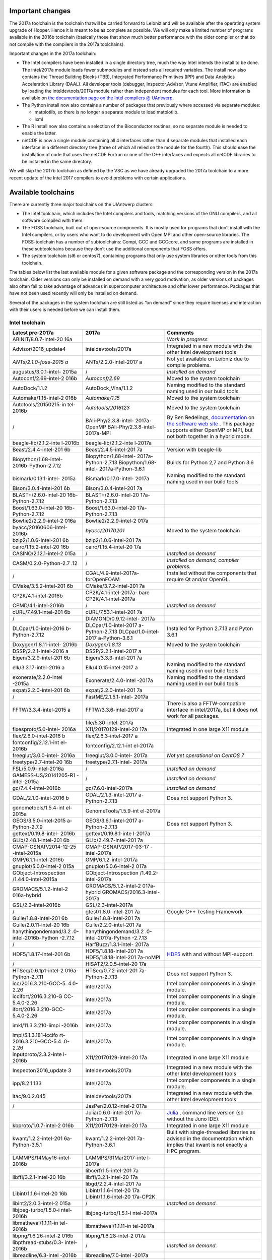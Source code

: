 Important changes
-----------------

The 2017a toolchain is the toolchain thatwill be carried forward to
Leibniz and will be available after the operating system upgrade of
Hopper. Hence it is meant to be as complete as possible. We will only
make a limited number of programs available in the 2016b toolchain
(basically those that show much better performance with the older
compiler or that do not compile with the compilers in the 2017a
toolchains).

Important changes in the 2017a toolchain:

-  The Intel compilers have been installed in a single directory tree,
   much the way Intel intends the install to be done. The intel/2017a
   module loads fewer submodules and instead sets all required
   variables. The install now also contains the Thread Building Blocks
   (TBB), Integrated Performance Primitives (IPP) and Data Analytics
   Acceleration Library (DAAL). All developer tools (debugger,
   Inspector,Advisor, Vtune Amplifier, ITAC) are enabled by loading the
   inteldevtools/2017a module rather than independent modules for each
   tool. More information is available on `the documentation page on the
   Intel compilers @
   UAntwerp <\%22/infrastructure/hardware/hardware-ua/intel\%22>`__.
-  The Python install now also contains a number of packages that
   previously where accessed via separate modules:

   -  matplotlib, so there is no longer a separate module to load
      matplotlib.
   -  lxml

-  The R install now also contains a selection of the Bioconductor
   routines, so no separate module is needed to enable the latter.
-  netCDF is now a single module containing all 4 interfaces rather than
   4 separate modules that installed each interface in a different
   directory tree (three of which all relied on the module for the
   fourth). This should ease the installation of code that uses the
   netCDF Fortran or one of the C++ interfaces and expects all netCDF
   libraries to be installed in the same directory.

We will skip the 2017b toolchain as defined by the VSC as we have
already upgraded the 2017a toolchain to a more recent update of the
Intel 2017 compilers to avoid problems with certain applications.

Available toolchains
--------------------

There are currently three major toolchains on the UIAntwerp clusters:

-  The Intel toolchain, which includes the Intel compilers and tools,
   matching versions of the GNU compilers, and all software compiled
   with them.
-  The FOSS toolchain, built out of open-source components. It is mostly
   used for programs that don’t install with the Intel compilers, or by
   users who want to do development with Open MPI and other open-source
   libraries.
   The FOSS-toolchain has a number of subtoolchains: Gompi, GCC and
   GCCcore, and some programs are installed in these subtoolchains
   because they don’t use the additional components that FOSS offers.
-  The system toolchain (sl6 or centos7), containing programs that only
   use system libraries or other tools from this toolchain.

The tables below list the last available module for a given software
package and the corresponding version in the 2017a toolchain. Older
versions can only be installed on demand with a very good motivation, as
older versions of packages also often fail to take advantage of advances
in supercomputer architecture and offer lower performance. Packages that
have not been used recently will only be installed on demand.

Several of the packages in the system toolchain are still listed as “on
demand” since they require licenses and interaction with their users is
needed before we can install them.

Intel toolchain
~~~~~~~~~~~~~~~

+-----------------------+-----------------------+-----------------------+
| **Latest pre-2017a**  | **2017a**             | **Comments**          |
+=======================+=======================+=======================+
| ABINIT/8.0.7-intel-20 |                       | *Work in progress*    |
| 16a                   |                       |                       |
+-----------------------+-----------------------+-----------------------+
| Advisor/2016_update4  | inteldevtools/2017a   | Integrated in a new   |
|                       |                       | module with the other |
|                       |                       | Intel development     |
|                       |                       | tools                 |
+-----------------------+-----------------------+-----------------------+
| *ANTs/2.1.0-foss-2015 | ANTs/2.2.0-intel-2017 | Not yet available on  |
| a*                    | a                     | Leibniz due to        |
|                       |                       | compile problems.     |
+-----------------------+-----------------------+-----------------------+
| augustus/3.0.1-intel- | /                     | *Installed on demand* |
| 2015a                 |                       |                       |
+-----------------------+-----------------------+-----------------------+
| Autoconf/2.69-intel-2 | *Autoconf/2.69*       | Moved to the system   |
| 016b                  |                       | toolchain             |
+-----------------------+-----------------------+-----------------------+
| AutoDock/1.1.2        | AutoDock_Vina/1.1.2   | Naming modified to    |
|                       |                       | the standard naming   |
|                       |                       | used in our build     |
|                       |                       | tools                 |
+-----------------------+-----------------------+-----------------------+
| Automake/1.15-intel-2 | *Automake/1.15*       | Moved to the system   |
| 016b                  |                       | toolchain             |
+-----------------------+-----------------------+-----------------------+
| Autotools/20150215-in | *Autotools/2016123*   | Moved to the system   |
| tel-2016b             |                       | toolchain             |
+-----------------------+-----------------------+-----------------------+
| /                     | BAli-Phy/2.3.8-intel- | By Ben Redelings,     |
|                       | 2017a-OpenMP          | `documentation <\%22h |
|                       | BAli-Phy/2.3.8-intel- | ttp://www.bali-phy.or |
|                       | 2017a-MPI             | g/docs.php\%22>`__    |
|                       |                       | on `the software web  |
|                       |                       | site <\%22http://www. |
|                       |                       | bali-phy.org/\%22>`__ |
|                       |                       | .                     |
|                       |                       | This package supports |
|                       |                       | either OpenMP or MPI, |
|                       |                       | but not both together |
|                       |                       | in a hybrid mode.     |
+-----------------------+-----------------------+-----------------------+
| beagle-lib/2.1.2-inte | beagle-lib/2.1.2-inte |                       |
| l-2016b               | l-2017a               |                       |
+-----------------------+-----------------------+-----------------------+
| Beast/2.4.4-intel-201 | Beast/2.4.5-intel-201 | Version with          |
| 6b                    | 7a                    | beagle-lib            |
+-----------------------+-----------------------+-----------------------+
| Biopython/1.68-intel- | Biopython/1.68-intel- | Builds for Python 2,7 |
| 2016b-Python-2.7.12   | 2017a-Python-2.7.13   | and Python 3.6        |
|                       | Biopython/1.68-intel- |                       |
|                       | 2017a-Python-3.6.1    |                       |
+-----------------------+-----------------------+-----------------------+
| bismark/0.13.1-intel- | Bismark/0.17.0-intel- | Naming modified to    |
| 2015a                 | 2017a                 | the standard naming   |
|                       |                       | used in our build     |
|                       |                       | tools                 |
+-----------------------+-----------------------+-----------------------+
| Bison/3.0.4-intel-201 | Bison/3.0.4-intel-201 |                       |
| 6b                    | 7a                    |                       |
+-----------------------+-----------------------+-----------------------+
| BLAST+/2.6.0-intel-20 | BLAST+/2.6.0-intel-20 |                       |
| 16b-Python-2.7.12     | 17a-Python-2.7.13     |                       |
+-----------------------+-----------------------+-----------------------+
| Boost/1.63.0-intel-20 | Boost/1.63.0-intel-20 |                       |
| 16b-Python-2.7.12     | 17a-Python-2.7.13     |                       |
+-----------------------+-----------------------+-----------------------+
| Bowtie2/2.2.9-intel-2 | Bowtie2/2.2.9-intel-2 |                       |
| 016a                  | 017a                  |                       |
+-----------------------+-----------------------+-----------------------+
| byacc/20160606-intel- | *byacc/20170201*      | Moved to the system   |
| 2016b                 |                       | toolchain             |
+-----------------------+-----------------------+-----------------------+
| bzip2/1.0.6-intel-201 | bzip2/1.0.6-intel-201 |                       |
| 6b                    | 7a                    |                       |
+-----------------------+-----------------------+-----------------------+
| cairo/1.15.2-intel-20 | cairo/1.15.4-intel-20 |                       |
| 16b                   | 17a                   |                       |
+-----------------------+-----------------------+-----------------------+
| CASINO/2.12.1-intel-2 | /                     | *Installed on demand* |
| 015a                  |                       |                       |
+-----------------------+-----------------------+-----------------------+
| CASM/0.2.0-Python-2.7 | /                     | *Installed on demand, |
| .12                   |                       | compiler problems.*   |
+-----------------------+-----------------------+-----------------------+
| /                     | CGAL/4.9-intel-2017a- | Installed without the |
|                       | forOpenFOAM           | components that       |
|                       |                       | require Qt and/or     |
|                       |                       | OpenGL.               |
+-----------------------+-----------------------+-----------------------+
| CMake/3.5.2-intel-201 | CMake/3.7.2-intel-201 |                       |
| 6b                    | 7a                    |                       |
+-----------------------+-----------------------+-----------------------+
| CP2K/4.1-intel-2016b  | CP2K/4.1-intel-2017a- |                       |
|                       | bare                  |                       |
|                       | CP2K/4.1-intel-2017a  |                       |
+-----------------------+-----------------------+-----------------------+
| CPMD/4.1-intel-2016b  | /                     | *Installed on demand* |
+-----------------------+-----------------------+-----------------------+
| cURL/7.49.1-intel-201 | cURL/7.53.1-intel-201 |                       |
| 6b                    | 7a                    |                       |
+-----------------------+-----------------------+-----------------------+
| /                     | DIAMOND/0.9.12-intel- |                       |
|                       | 2017a                 |                       |
+-----------------------+-----------------------+-----------------------+
| DLCpar/1.0-intel-2016 | DLCpar/1.0-intel-2017 | Installed for Python  |
| b-Python-2.7.12       | a-Python-2.7.13       | 2.7.13 and Pyton      |
|                       | DLCpar/1.0-intel-2017 | 3.6.1                 |
|                       | a-Python-3.6.1        |                       |
+-----------------------+-----------------------+-----------------------+
| Doxygen/1.8.11-intel- | *Doxygen/1.8.13*      | Moved to the system   |
| 2016b                 |                       | toolchain             |
+-----------------------+-----------------------+-----------------------+
| DSSP/2.2.1-intel-2016 | DSSP/2.2.1-intel-2017 |                       |
| a                     | a                     |                       |
+-----------------------+-----------------------+-----------------------+
| Eigen/3.2.9-intel-201 | Eigen/3.3.3-intel-201 |                       |
| 6b                    | 7a                    |                       |
+-----------------------+-----------------------+-----------------------+
| elk/3.3.17-intel-2016 | Elk/4.0.15-intel-2017 | Naming modified to    |
| a                     | a                     | the standard naming   |
|                       |                       | used in our build     |
|                       |                       | tools                 |
+-----------------------+-----------------------+-----------------------+
| exonerate/2.2.0-intel | Exonerate/2.4.0-intel | Naming modified to    |
| -2015a                | -2017a                | the standard naming   |
|                       |                       | used in our build     |
|                       |                       | tools                 |
+-----------------------+-----------------------+-----------------------+
| expat/2.2.0-intel-201 | expat/2.2.0-intel-201 |                       |
| 6b                    | 7a                    |                       |
+-----------------------+-----------------------+-----------------------+
| /                     | FastME/2.1.5.1-intel- |                       |
|                       | 2017a                 |                       |
+-----------------------+-----------------------+-----------------------+
| FFTW/3.3.4-intel-2015 | FFTW/3.3.6-intel-2017 | There is also a       |
| a                     | a                     | FFTW-compatible       |
|                       |                       | interface in          |
|                       |                       | intel/2017a, but it   |
|                       |                       | does not work for all |
|                       |                       | packages.             |
+-----------------------+-----------------------+-----------------------+
|                       | file/5.30-intel-2017a |                       |
+-----------------------+-----------------------+-----------------------+
| fixesproto/5.0-intel- | X11/20170129-intel-20 | Integrated in one     |
| 2016a                 | 17a                   | large X11 module      |
+-----------------------+-----------------------+-----------------------+
| flex/2.6.0-intel-2016 | flex/2.6.3-intel-2017 |                       |
| b                     | a                     |                       |
+-----------------------+-----------------------+-----------------------+
| fontconfig/2.12.1-int | fontconfig/2.12.1-int |                       |
| el-2016b              | el-2017a              |                       |
+-----------------------+-----------------------+-----------------------+
| freeglut/3.0.0-intel- | freeglut/3.0.0-intel- | *Not yet operational  |
| 2016a                 | 2017a                 | on CentOS 7*          |
+-----------------------+-----------------------+-----------------------+
| freetype/2.7-intel-20 | freetype/2.7.1-intel- |                       |
| 16b                   | 2017a                 |                       |
+-----------------------+-----------------------+-----------------------+
| FSL/5.0.9-intel-2016a | /                     | *Installed on demand* |
+-----------------------+-----------------------+-----------------------+
| GAMESS-US/20141205-R1 | /                     | *Installed on demand* |
| -intel-2015a          |                       |                       |
+-----------------------+-----------------------+-----------------------+
| gc/7.4.4-intel-2016b  | gc/7.6.0-intel-2017a  | *Installed on demand* |
+-----------------------+-----------------------+-----------------------+
| GDAL/2.1.0-intel-2016 | GDAL/2.1.3-intel-2017 | Does not support      |
| b                     | a-Python-2.7.13       | Python 3.             |
+-----------------------+-----------------------+-----------------------+
| genometools/1.5.4-int | GenomeTools/1.5.9-int |                       |
| el-2015a              | el-2017a              |                       |
+-----------------------+-----------------------+-----------------------+
| GEOS/3.5.0-intel-2015 | GEOS/3.6.1-intel-2017 | Does not support      |
| a-Python-2.7.9        | a-Python-2.7.13       | Python 3.             |
+-----------------------+-----------------------+-----------------------+
| gettext/0.19.8-intel- | gettext/0.19.8.1-inte |                       |
| 2016b                 | l-2017a               |                       |
+-----------------------+-----------------------+-----------------------+
| GLib/2.48.1-intel-201 | GLib/2.49.7-intel-201 |                       |
| 6b                    | 7a                    |                       |
+-----------------------+-----------------------+-----------------------+
| GMAP-GSNAP/2014-12-25 | GMAP-GSNAP/2017-03-17 |                       |
| -intel-2015a          | -intel-2017a          |                       |
+-----------------------+-----------------------+-----------------------+
| GMP/6.1.1-intel-2016b | GMP/6.1.2-intel-2017a |                       |
+-----------------------+-----------------------+-----------------------+
| gnuplot/5.0.0-intel-2 | gnuplot/5.0.6-intel-2 |                       |
| 015a                  | 017a                  |                       |
+-----------------------+-----------------------+-----------------------+
| GObject-Introspection | GObject-Introspection |                       |
| /1.44.0-intel-2015a   | /1.49.2-intel-2017a   |                       |
+-----------------------+-----------------------+-----------------------+
| GROMACS/5.1.2-intel-2 | GROMACS/5.1.2-intel-2 |                       |
| 016a-hybrid           | 017a-hybrid           |                       |
|                       | GROMACS/2016.3-intel- |                       |
|                       | 2017a                 |                       |
+-----------------------+-----------------------+-----------------------+
| GSL/2.3-intel-2016b   | GSL/2.3-intel-2017a   |                       |
+-----------------------+-----------------------+-----------------------+
| /                     | gtest/1.8.0-intel-201 | Google C++ Testing    |
|                       | 7a                    | Framework             |
+-----------------------+-----------------------+-----------------------+
| Guile/1.8.8-intel-201 | Guile/1.8.8-intel-201 |                       |
| 6b                    | 7a                    |                       |
+-----------------------+-----------------------+-----------------------+
| Guile/2.0.11-intel-20 | Guile/2.2.0-intel-201 |                       |
| 16b                   | 7a                    |                       |
+-----------------------+-----------------------+-----------------------+
| hanythingondemand/3.2 | hanythingondemand/3.2 |                       |
| .0-intel-2016b-Python | .0-intel-2017a-Python |                       |
| -2.7.12               | -2.7.13               |                       |
+-----------------------+-----------------------+-----------------------+
| /                     | HarfBuzz/1.3.1-intel- |                       |
|                       | 2017a                 |                       |
+-----------------------+-----------------------+-----------------------+
| HDF5/1.8.17-intel-201 | HDF5/1.8.18-intel-201 | `HDF5 <\%22https://su |
| 6b                    | 7a                    | pport.hdfgroup.org/HD |
|                       | HDF5/1.8.18-intel-201 | F5/\%22>`__           |
|                       | 7a-noMPI              | with and without      |
|                       |                       | MPI-support.          |
+-----------------------+-----------------------+-----------------------+
| /                     | HISAT2/2.0.5-intel-20 |                       |
|                       | 17a                   |                       |
+-----------------------+-----------------------+-----------------------+
| HTSeq/0.6.1p1-intel-2 | HTSeq/0.7.2-intel-201 | Does not support      |
| 016a-Python-2.7.11    | 7a-Python-2.7.13      | Python 3.             |
+-----------------------+-----------------------+-----------------------+
| icc/2016.3.210-GCC-5. | intel/2017a           | Intel compiler        |
| 4.0-2.26              |                       | components in a       |
|                       |                       | single module.        |
+-----------------------+-----------------------+-----------------------+
| iccifort/2016.3.210-G | intel/2017a           | Intel compiler        |
| CC-5.4.0-2.26         |                       | components in a       |
|                       |                       | single module.        |
+-----------------------+-----------------------+-----------------------+
| ifort/2016.3.210-GCC- | intel/2017a           | Intel compiler        |
| 5.4.0-2.26            |                       | components in a       |
|                       |                       | single module.        |
+-----------------------+-----------------------+-----------------------+
| imkl/11.3.3.210-iimpi | intel/2017a           | Intel compiler        |
| -2016b                |                       | components in a       |
|                       |                       | single module.        |
+-----------------------+-----------------------+-----------------------+
| impi/5.1.3.181-iccifo | intel/2017a           | Intel compiler        |
| rt-2016.3.210-GCC-5.4 |                       | components in a       |
| .0-2.26               |                       | single module.        |
+-----------------------+-----------------------+-----------------------+
| inputproto/2.3.2-inte | X11/20170129-intel-20 | Integrated in one     |
| l-2016b               | 17a                   | large X11 module      |
+-----------------------+-----------------------+-----------------------+
| Inspector/2016_update | inteldevtools/2017a   | Integrated in a new   |
| 3                     |                       | module with the other |
|                       |                       | Intel development     |
|                       |                       | tools                 |
+-----------------------+-----------------------+-----------------------+
| ipp/8.2.1.133         | intel/2017a           | Intel compiler        |
|                       |                       | components in a       |
|                       |                       | single module.        |
+-----------------------+-----------------------+-----------------------+
| itac/9.0.2.045        | inteldevtools/2017a   | Integrated in a new   |
|                       |                       | module with the other |
|                       |                       | Intel development     |
|                       |                       | tools                 |
+-----------------------+-----------------------+-----------------------+
| /                     | JasPer/2.0.12-intel-2 |                       |
|                       | 017a                  |                       |
+-----------------------+-----------------------+-----------------------+
|                       | Julia/0.6.0-intel-201 | `Julia <\%22https://j |
|                       | 7a-Python-2.7.13      | ulialang.org/\%22>`__ |
|                       |                       | ,                     |
|                       |                       | command line version  |
|                       |                       | (so without the Juno  |
|                       |                       | IDE).                 |
+-----------------------+-----------------------+-----------------------+
| kbproto/1.0.7-intel-2 | X11/20170129-intel-20 | Integrated in one     |
| 016b                  | 17a                   | large X11 module      |
+-----------------------+-----------------------+-----------------------+
| kwant/1.2.2-intel-201 | kwant/1.2.2-intel-201 | Built with            |
| 6a-Python-3.5.1       | 7a-Python-3.6.1       | single-threaded       |
|                       |                       | libraries as advised  |
|                       |                       | in the documentation  |
|                       |                       | which implies that    |
|                       |                       | kwant is not exactly  |
|                       |                       | a HPC program.        |
+-----------------------+-----------------------+-----------------------+
| LAMMPS/14May16-intel- | LAMMPS/31Mar2017-inte |                       |
| 2016b                 | l-2017a               |                       |
+-----------------------+-----------------------+-----------------------+
|                       | libcerf/1.5-intel-201 |                       |
|                       | 7a                    |                       |
+-----------------------+-----------------------+-----------------------+
| libffi/3.2.1-intel-20 | libffi/3.2.1-intel-20 |                       |
| 16b                   | 17a                   |                       |
+-----------------------+-----------------------+-----------------------+
|                       | libgd/2.2.4-intel-201 |                       |
|                       | 7a                    |                       |
+-----------------------+-----------------------+-----------------------+
| Libint/1.1.6-intel-20 | Libint/1.1.6-intel-20 |                       |
| 16b                   | 17a                   |                       |
|                       | Libint/1.1.6-intel-20 |                       |
|                       | 17a-CP2K              |                       |
+-----------------------+-----------------------+-----------------------+
| libint2/2.0.3-intel-2 | /                     | *Installed on         |
| 015a                  |                       | demand.*              |
+-----------------------+-----------------------+-----------------------+
| libjpeg-turbo/1.5.0-i | libjpeg-turbo/1.5.1-i |                       |
| ntel-2016b            | ntel-2017a            |                       |
+-----------------------+-----------------------+-----------------------+
| libmatheval/1.1.11-in | libmatheval/1.1.11-in |                       |
| tel-2016b             | tel-2017a             |                       |
+-----------------------+-----------------------+-----------------------+
| libpng/1.6.26-intel-2 | libpng/1.6.28-intel-2 |                       |
| 016b                  | 017a                  |                       |
+-----------------------+-----------------------+-----------------------+
| libpthread-stubs/0.3- | /                     | *Installed on         |
| intel-2016b           |                       | demand.*              |
+-----------------------+-----------------------+-----------------------+
| libreadline/6.3-intel | libreadline/7.0-intel |                       |
| -2016b                | -2017a                |                       |
+-----------------------+-----------------------+-----------------------+
| LibTIFF/4.0.6-intel-2 | LibTIFF/4.0.7-intel-2 |                       |
| 016b                  | 017a                  |                       |
+-----------------------+-----------------------+-----------------------+
| libtool/2.4.6-intel-2 | *libtool/2.4.6*       | Moved to the system   |
| 016b                  |                       | toolchain             |
+-----------------------+-----------------------+-----------------------+
| libunistring/0.9.6-in | libunistring/0.9.7-in |                       |
| tel-2016b             | tel-2017a             |                       |
+-----------------------+-----------------------+-----------------------+
| libX11/1.6.3-intel-20 | X11/20170129-intel-20 | Integrated in one     |
| 16b                   | 17a                   | large X11 module      |
+-----------------------+-----------------------+-----------------------+
| libXau/1.0.8-intel-20 | X11/20170129-intel-20 | Integrated in one     |
| 16b                   | 17a                   | large X11 module      |
+-----------------------+-----------------------+-----------------------+
| libxc/2.2.3-intel-201 | libxc/3.0.0-intel-201 |                       |
| 6b                    | 7a                    |                       |
+-----------------------+-----------------------+-----------------------+
| libxcb/1.12-intel-201 | X11/20170129-intel-20 | Integrated in one     |
| 6b                    | 17a                   | large X11 module      |
+-----------------------+-----------------------+-----------------------+
| libXdmcp/1.1.2-intel- | X11/20170129-intel-20 | Integrated in one     |
| 2016b                 | 17a                   | large X11 module      |
+-----------------------+-----------------------+-----------------------+
| libXext/1.3.3-intel-2 | X11/20170129-intel-20 | Integrated in one     |
| 016b                  | 17a                   | large X11 module      |
+-----------------------+-----------------------+-----------------------+
| libXfixes/5.0.1-intel | X11/20170129-intel-20 | Integrated in one     |
| -2016a                | 17a                   | large X11 module      |
+-----------------------+-----------------------+-----------------------+
| libXi/1.7.6-intel-201 | X11/20170129-intel-20 | Integrated in one     |
| 6a                    | 17a                   | large X11 module      |
+-----------------------+-----------------------+-----------------------+
| libxml2/2.9.4-intel-2 | libxml2/2.9.4-intel-2 |                       |
| 016b                  | 017a                  |                       |
+-----------------------+-----------------------+-----------------------+
| libXrender/0.9.9-inte | X11/20170129-intel-20 | Integrated in one     |
| l-2016b               | 17a                   | large X11 module      |
+-----------------------+-----------------------+-----------------------+
| libxslt/1.1.28-intel- | libxslt/1.1.29-intel- |                       |
| 2016a-Python-3.5.1    | 2017a                 |                       |
+-----------------------+-----------------------+-----------------------+
| libxsmm/1.6.4-intel-2 | libxsmm/1.7.1-intel-2 |                       |
| 016b                  | 017a                  |                       |
|                       | libxsmm/1.8-intel-201 |                       |
|                       | 7a                    |                       |
+-----------------------+-----------------------+-----------------------+
| libyaml/0.1.6-intel-2 | /                     | *Installed on demand* |
| 016a                  |                       |                       |
+-----------------------+-----------------------+-----------------------+
|                       | LLVM/3.9/.1-intel-201 | `LLVM compiler        |
|                       | 7a                    | backend <\%22https:// |
|                       |                       | llvm.org/\%22>`__     |
|                       |                       | with libLLVM.so.      |
+-----------------------+-----------------------+-----------------------+
| lxml/3.5.0-intel-2016 | Python/2.7.13-intel-2 | Integrated in the     |
| a-Python-3.5.1        | 017a                  | standard Python 2.7   |
|                       | Python/3.6.1-intel-20 | and 3.6 modules.      |
|                       | 17a                   |                       |
+-----------------------+-----------------------+-----------------------+
| M4/1.4.17-intel-2016b | *M4/1.4.18*           | Moved to the system   |
|                       |                       | toolchain             |
+-----------------------+-----------------------+-----------------------+
| /                     | MAFFT/7.312-intel-201 |                       |
|                       | 7a-with-extensions    |                       |
+-----------------------+-----------------------+-----------------------+
| MAKER-P/2.31.8-intel- | /                     | *Installed on         |
| 2015a                 |                       | demand.*              |
+-----------------------+-----------------------+-----------------------+
| MAKER-P-mpi/2.31.8-in | /                     | *Installed on         |
| tel-2015a             |                       | demand.*              |
+-----------------------+-----------------------+-----------------------+
| matplotlib/1.5.3-inte | Python/2.7.13-intel-2 | Integrated in the     |
| l-2016b-Python-2.7.12 | 017a                  | standard Python 2.7   |
|                       | Python/3.6.1-intel-20 | and 3.6 modules       |
|                       | 17a                   |                       |
+-----------------------+-----------------------+-----------------------+
| MCL/14.137-intel-2016 | MCL/14.137-intel-2017 |                       |
| b                     | a                     |                       |
+-----------------------+-----------------------+-----------------------+
| mdust/1.0-intel-2015a | mdust/1.0-intel-2017a |                       |
+-----------------------+-----------------------+-----------------------+
| METIS/5.1.0-intel-201 | METIS/5.1.0-intel-201 |                       |
| 6a                    | 7a                    |                       |
+-----------------------+-----------------------+-----------------------+
| MITE_Hunter/11-2011-i | /                     | *Installed on         |
| ntel-2015a            |                       | demand.*              |
+-----------------------+-----------------------+-----------------------+
| molmod/1.1-intel-2016 | molmod/1.1-intel-2017 | *Work in progress,    |
| b-Python-2.7.12       | a-Python-2.7.13       | compile problems with |
|                       |                       | newer compilers.*     |
+-----------------------+-----------------------+-----------------------+
| Mono/4.6.2.7-intel-20 | Mono/4.8.0.495-intel- |                       |
| 16b                   | 2017a                 |                       |
+-----------------------+-----------------------+-----------------------+
| Mothur/1.34.4-intel-2 | /                     | *Installed on demand* |
| 015a                  |                       |                       |
+-----------------------+-----------------------+-----------------------+
| MUMPS/5.0.1-intel-201 | MUMPS-5.1.1-intel-201 |                       |
| 6a-serial             | 7a-openmp-noMPI       |                       |
| MUMPS/5.0.0-intel-201 | MUMPS-5.1.1-intel-201 |                       |
| 5a-parmetis           | 7a-openmp-MPI         |                       |
|                       | MUMPS-5.1.1-intel-201 |                       |
|                       | 7a-noOpenMP-noMPI     |                       |
+-----------------------+-----------------------+-----------------------+
| MUSCLE/3.8.31-intel-2 | MUSCLE/3.8.31-intel-2 |                       |
| 015a                  | 017a                  |                       |
+-----------------------+-----------------------+-----------------------+
| NASM/2.12.02-intel-20 | *NASM/2.12.02*        | Moved to the          |
| 16b                   |                       | systemtoolchain       |
+-----------------------+-----------------------+-----------------------+
|                       | ncbi-vdb/2.8.2-intel- |                       |
|                       | 2017a                 |                       |
+-----------------------+-----------------------+-----------------------+
| ncurses/6.0-intel-201 | ncurses/6.0-intel-201 |                       |
| 6b                    | 7a                    |                       |
+-----------------------+-----------------------+-----------------------+
|                       | NEURON/7.4-intel-2017 | `Yale NEURON          |
|                       | a                     | code <\%22http://www. |
|                       |                       | neuron.yale.edu/neuro |
|                       |                       | n/\%22>`__            |
+-----------------------+-----------------------+-----------------------+
| netaddr/0.7.14-intel- | Python/2.7.13-intel-2 | Integrated in the     |
| 2015a-Python-2.7.9    | 017a                  | standard Python 2.7   |
|                       |                       | module                |
+-----------------------+-----------------------+-----------------------+
| netCDF/4.4.1-intel-20 | netCDF/4.4.1.1-intel- | All netCDF interfaces |
| 16b                   | 2017a                 | integrated in a       |
|                       |                       | single module         |
+-----------------------+-----------------------+-----------------------+
| netCDF-Fortran/4.4.4- | netCDF/4.4.1.1-intel- | All netCDF interfaces |
| intel-2016b           | 2017a                 | integrated in a       |
|                       |                       | single module         |
+-----------------------+-----------------------+-----------------------+
| netifaces/0.10.4-inte | Python/2.7.13-intel-2 | Integrated in the     |
| l-2015a-Python-2.7.9  | 017a                  | standard Python 2.7   |
|                       |                       | module                |
+-----------------------+-----------------------+-----------------------+
|                       | NGS/1.3.0             |                       |
+-----------------------+-----------------------+-----------------------+
| numpy/1.9.2-intel-201 | Python/2.7.13-intel-2 | Integrated in the     |
| 5b-Python-2.7.10      | 017a                  | standard Python 2.7   |
|                       |                       | module                |
+-----------------------+-----------------------+-----------------------+
| numpy/1.10.4-intel-20 | Python/3.6.1-intel-20 | Integrated in the     |
| 16a-Python-3.5.1      | 17a                   | standard Python 3.6   |
|                       |                       | module                |
+-----------------------+-----------------------+-----------------------+
| NWChem/6.5.revision26 | NWChem/6.6.r27746-int | *On demand on         |
| 243-intel-2015b-2014- | el-2017a-Python-2.7.1 | Hopper.*              |
| 09-10-Python-2.7.10   | 3                     |                       |
+-----------------------+-----------------------+-----------------------+
| /                     | OpenFOAM/4.1-intel-20 | Installed without the |
|                       | 17a                   | components that       |
|                       |                       | require OpenGL and/or |
|                       |                       | Qt (which should only |
|                       |                       | be in the             |
|                       |                       | postprocessing)       |
+-----------------------+-----------------------+-----------------------+
| OpenMX/3.8.1-intel-20 | OpenMX/3.8.3-intel-20 |                       |
| 16b                   | 17a                   |                       |
+-----------------------+-----------------------+-----------------------+
| /                     | OrthoFinder/1.1.10-in |                       |
|                       | tel-2017a             |                       |
+-----------------------+-----------------------+-----------------------+
| /                     | Pango/1.40.4-intel-20 |                       |
|                       | 17a                   |                       |
+-----------------------+-----------------------+-----------------------+
| ParMETIS/4.0.3-intel- | ParMETIS/4.0.3-intel- |                       |
| 2015b                 | 2017a                 |                       |
+-----------------------+-----------------------+-----------------------+
| pbs-drmaa/1.0.18-inte | /                     | *Installed on demand* |
| l-2015a               |                       |                       |
+-----------------------+-----------------------+-----------------------+
| /                     | pbs_PRISMS/1.0.1-inte | Python interfaces for |
|                       | l-2017a-Python-2.7.13 | Torque/PBS used by    |
|                       |                       | CASM                  |
+-----------------------+-----------------------+-----------------------+
| pbs_python/4.6.0-inte | pbs_python/4.6.0-inte | Python interfaces for |
| l-2016b-Python-2.7.12 | l-2017a-Python-2.7.13 | Torque/PBS used by    |
|                       |                       | hanythingondemand     |
+-----------------------+-----------------------+-----------------------+
| PCRE/8.38-intel-2016b | PCRE/8.40-intel-2017a |                       |
+-----------------------+-----------------------+-----------------------+
| Perl/5.20.1-intel-201 | Perl/5.24.1-intel-201 |                       |
| 5a                    | 7a                    |                       |
+-----------------------+-----------------------+-----------------------+
| pixman/0.34.0-intel-2 | pixman/0.34.0-intel-2 |                       |
| 016b                  | 017a                  |                       |
+-----------------------+-----------------------+-----------------------+
| pkg-config/0.29.1-int | *pkg-config/0.29.1*   | Moved to the system   |
| el-2016b              |                       | toolchain             |
+-----------------------+-----------------------+-----------------------+
| PLUMED/2.3.0-intel-20 | PLUMED/2.3.0-intel-20 |                       |
| 16b                   | 17a                   |                       |
+-----------------------+-----------------------+-----------------------+
| PROJ/4.9.2-intel-2016 | PROJ/4.9.3-intel-2017 |                       |
| b                     | a                     |                       |
+-----------------------+-----------------------+-----------------------+
| /                     | protobuf/3.4.0-intel- | `Google Protocol      |
|                       | 2017a                 | Buffers <\%22https:// |
|                       |                       | developers.google.com |
|                       |                       | /protocol-buffers/\%2 |
|                       |                       | 2>`__                 |
+-----------------------+-----------------------+-----------------------+
| Pysam/0.9.1.4-intel-2 | Python/2.7.13-intel-2 | Integrated in the     |
| 016a-Python-2.7.11    | 017a                  | standard Python 2.7   |
|                       |                       | module. Also load     |
|                       |                       | SAMtools to use.      |
+-----------------------+-----------------------+-----------------------+
| Pysam/0.9.1.2-intel-2 | Python/3.6.1-intel-20 | Integrated in the     |
| 016a-Python-3.5.1     | 17a                   | standard Python 3.6   |
|                       |                       | module. Also load     |
|                       |                       | SAMtools to use.      |
+-----------------------+-----------------------+-----------------------+
| Python/2.7.12-intel-2 | Python/2.7.13-intel-2 |                       |
| 016b                  | 017a                  |                       |
+-----------------------+-----------------------+-----------------------+
| Python/3.5.1-intel-20 | Python/3.6.1-intel-20 |                       |
| 16a                   | 17a                   |                       |
+-----------------------+-----------------------+-----------------------+
| QuantumESPRESSO/5.2.1 | QuantumESPRESSO/6.1-i | *Work in progress.*   |
| -intel-2015b-hybrid   | ntel-2017a            |                       |
+-----------------------+-----------------------+-----------------------+
| R/3.3.1-intel-2016b   | R/3.3.3-intel-2017a   |                       |
+-----------------------+-----------------------+-----------------------+
| RAxML/8.2.9-intel-201 | RAxML/8.2.10-intel-20 | We suggest users try  |
| 6b-hybrid-avx         | 17a-hybrid            | RAxML-ng (still beta) |
|                       |                       | which is supposedly   |
|                       |                       | much faster and       |
|                       |                       | better adapted to new |
|                       |                       | architectures and can |
|                       |                       | be installed on       |
|                       |                       | demand.               |
+-----------------------+-----------------------+-----------------------+
| /                     | RAxML-NG/0.4.1-intel- | `RAxML Next           |
|                       | 2017a-pthreads        | Generation            |
|                       | RAxML-NG/0.4.1-intel- | beta <\%22https://git |
|                       | 2017a-hybrid          | hub.com/amkozlov/raxm |
|                       |                       | l-ng/wiki\%22>`__,    |
|                       |                       | compiled for shared   |
|                       |                       | memory (pthreads) and |
|                       |                       | hybrid                |
|                       |                       | distributed-shared    |
|                       |                       | memory (hybrid, uses  |
|                       |                       | MPI and pthreads).    |
+-----------------------+-----------------------+-----------------------+
| R-bundle-Bioconductor | R/3.3.3-intel-2017a   | Integrated in the     |
| /3.3-intel-2016b-R-3. |                       | standard R module.    |
| 3.1                   |                       |                       |
+-----------------------+-----------------------+-----------------------+
| renderproto/0.11.1-in | X11/20170129-intel-20 | Integrated in one     |
| tel-2016b             | 17a                   | large X11 module      |
+-----------------------+-----------------------+-----------------------+
| RepeatMasker/4.0.5-in | /                     | *Installed on demand; |
| tel-2015a             |                       | compiler problems.*   |
+-----------------------+-----------------------+-----------------------+
| RMBlast/2.2.28-intel- | /                     | *Installed on demand; |
| 2015a-Python-2.7.9    |                       | compiler problems.*   |
+-----------------------+-----------------------+-----------------------+
| SAMtools/0.1.19-intel | SAMtools/1.4-intel-20 |                       |
| -2015a                | 17a                   |                       |
+-----------------------+-----------------------+-----------------------+
| scikit-umfpack/0.2.1- | /                     | *Installed on demand* |
| intel-2015b-Python-2. |                       |                       |
| 7.10                  |                       |                       |
+-----------------------+-----------------------+-----------------------+
| scikit-umfpack/0.2.1- | scikit-umfpack/0.2.3- |                       |
| intel-2016a-Python-3. | intel-2017a-Python-3. |                       |
| 5.1                   | 6.1                   |                       |
+-----------------------+-----------------------+-----------------------+
| scipy/0.15.1-intel-20 | Python/2.7.13-intel-2 | Integrated in the     |
| 15b-Python-2.7.10     | 017a                  | standard Python 2.7   |
|                       |                       | module                |
+-----------------------+-----------------------+-----------------------+
| scipy/0.16.1-intel-20 | Python/3.6.1-intel-20 | Integrated in the     |
| 16a-Python-3.5.1      | 17a                   | standard Python 3.6   |
|                       |                       | module.               |
+-----------------------+-----------------------+-----------------------+
| SCons/2.5.1-intel-201 | SCons/2.5.1-intel-201 | *On demand on CentOS  |
| 6b-Python-2.7.12      | 7a-Python-2.7.13      | 7; also in the system |
|                       |                       | toolchain.*           |
+-----------------------+-----------------------+-----------------------+
| SCOTCH/6.0.4-intel-20 | SCOTCH/6.0.4-intel-20 |                       |
| 16a                   | 17a                   |                       |
+-----------------------+-----------------------+-----------------------+
| Siesta/3.2-pl5-intel- | Siesta/4.0-intel-2017 |                       |
| 2015a                 | a                     |                       |
+-----------------------+-----------------------+-----------------------+
| SNAP/2013-11-29-intel | /                     | *Installed on demand* |
| -2015a                |                       |                       |
+-----------------------+-----------------------+-----------------------+
| spglib/1.7.4-intel-20 | /                     | *Installed on demand* |
| 16a                   |                       |                       |
+-----------------------+-----------------------+-----------------------+
| SQLite/3.13.0-intel-2 | SQLite/3.17.0-intel-2 |                       |
| 016b                  | 017a                  |                       |
+-----------------------+-----------------------+-----------------------+
| SuiteSparse/4.4.5-int | SuiteSparse/4.5.5-int |                       |
| el-2015b-ParMETIS-4.0 | el-2015b-ParMETIS-4.0 |                       |
| .3                    | .3                    |                       |
+-----------------------+-----------------------+-----------------------+
| SuiteSparse/4.4.5-int | SuiteSparse/4.4.5-int | Older version as it   |
| el-2016a-METIS-5.1.0  | el-2017a-METIS-5.1.0  | is known to be        |
|                       | SuiteSparse/4.5.5-int | compatible with our   |
|                       | el-2017a-METIS-5.1.0  | Python packages.      |
+-----------------------+-----------------------+-----------------------+
| SWIG/3.0.7-intel-2015 | SWIG/3.0.12-intel-201 |                       |
| b-Python-2.7.10       | 7a-Python-2.7.13      |                       |
+-----------------------+-----------------------+-----------------------+
| SWIG/3.0.8-intel-2016 | SWIG/3.0.12-intel-201 |                       |
| a-Python-3.5.1        | 7a-Python-3.6.1       |                       |
+-----------------------+-----------------------+-----------------------+
| Szip/2.1-intel-2016b  | Szip/2.1.1-intel-2017 |                       |
|                       | a                     |                       |
+-----------------------+-----------------------+-----------------------+
| tbb/4.3.2.135         | intel/2017a           | Intel compiler        |
|                       |                       | components in a       |
|                       |                       | single module.        |
+-----------------------+-----------------------+-----------------------+
| Tcl/8.6.5-intel-2016b | Tcl/8.6.6-intel-2017a |                       |
+-----------------------+-----------------------+-----------------------+
| TELEMAC/v7p2r0-intel- |                       | *Work in progress.*   |
| 2016b                 |                       |                       |
+-----------------------+-----------------------+-----------------------+
| TINKER/7.1.3-intel-20 | /                     | *Installed on demand; |
| 15a                   |                       | compiler problems.*   |
+-----------------------+-----------------------+-----------------------+
| Tk/8.6.5-intel-2016b  | Tk/8.6.6-intel-2017a  |                       |
+-----------------------+-----------------------+-----------------------+
| TopHat/2.1.1-intel-20 | /                     | TopHat is no longer   |
| 16a                   |                       | developed, its        |
|                       |                       | developers advise     |
|                       |                       | considering switching |
|                       |                       | to                    |
|                       |                       | `HISAT2 <\%22http://c |
|                       |                       | cb.jhu.edu/software/h |
|                       |                       | isat2/index.shtml\%22 |
|                       |                       | >`__                  |
|                       |                       | which is more         |
|                       |                       | accurate and more     |
|                       |                       | efficient. It does    |
|                       |                       | not compile with the  |
|                       |                       | intel/2017a           |
|                       |                       | compilers.            |
+-----------------------+-----------------------+-----------------------+
| VASP                  | VASP/5.4.4-intel-2016 | VASP has not been     |
|                       | b                     | installed in the      |
|                       | VASP/5.4.4-intel-2016 | 2017a toolchain due   |
|                       | b-vtst-173            | to performance        |
|                       |                       | regressions and       |
|                       |                       | occasional run time   |
|                       |                       | errors with the Intel |
|                       |                       | 2017 compilers and    |
|                       |                       | hence has been made   |
|                       |                       | available in the      |
|                       |                       | intel/2016b           |
|                       |                       | toolchain.            |
+-----------------------+-----------------------+-----------------------+
| Voro++/0.4.6-intel-20 | Voro++/0.4.6-intel-20 |                       |
| 16b                   | 17a                   |                       |
+-----------------------+-----------------------+-----------------------+
| vsc-base/2.5.1-intel- | /                     |                       |
| 2016b-Python-2.7.12   |                       |                       |
+-----------------------+-----------------------+-----------------------+
| vsc-install/0.10.11-i | vsc-install/0.10.25-i | Does not support      |
| ntel-2016b-Python-2.7 | ntel-2017a-Python-2.7 | Python 3.             |
| .12                   | .13                   |                       |
+-----------------------+-----------------------+-----------------------+
| vsc-mympirun/3.4.3-in | vsc-mympirun/3.4.3-in |                       |
| tel-2016b-Python-2.7. | tel-2017a-Python-2.7. |                       |
| 12                    | 13                    |                       |
+-----------------------+-----------------------+-----------------------+
| VTune/2016_update3    | inteldevtools/2017a   | Integrated in a new   |
|                       |                       | module with the other |
|                       |                       | Intel development     |
|                       |                       | tools                 |
+-----------------------+-----------------------+-----------------------+
| worker/1.5.1-intel-20 | worker-1.6.7-intel-20 |                       |
| 15a                   | 17a                   |                       |
+-----------------------+-----------------------+-----------------------+
| X11/20160819-intel-20 | X11/20170129-intel-20 |                       |
| 16b                   | 17a                   |                       |
+-----------------------+-----------------------+-----------------------+
| xcb-proto/1.12        | X11/20170129-intel-20 | Integrated in one     |
|                       | 17a                   | large X11 module      |
+-----------------------+-----------------------+-----------------------+
| xextproto/7.3.0-intel | X11/20170129-intel-20 | Integrated in one     |
| -2016b                | 17a                   | large X11 module      |
+-----------------------+-----------------------+-----------------------+
| xorg-macros/1.19.0-in | X11/20170129-intel-20 | Integrated in one     |
| tel-2016b             | 17a                   | large X11 module      |
+-----------------------+-----------------------+-----------------------+
| xproto/7.0.29-intel-2 | X11/20170129-intel-20 | Integrated in one     |
| 016b                  | 17a                   | large X11 module      |
+-----------------------+-----------------------+-----------------------+
| xtrans/1.3.5-intel-20 | X11/20170129-intel-20 | Integrated in one     |
| 16b                   | 17a                   | large X11 module      |
+-----------------------+-----------------------+-----------------------+
| XZ/5.2.2-intel-2016b  | XZ/5.2.3-intel-2017a  |                       |
+-----------------------+-----------------------+-----------------------+
| zlib/1.2.8-intel-2016 | zlib/1.2.11-intel-201 |                       |
| b                     | 7a                    |                       |
+-----------------------+-----------------------+-----------------------+

Foss toolchain
~~~~~~~~~~~~~~

+-----------------------+-----------------------+-----------------------+
| **Latest pre-2017a**  | **2017a**             | **Comments**          |
+=======================+=======================+=======================+
| ANTs/2.1.0-foss-2015a | *ANTs/2.2.0-intel-201 | Moved to the Intel    |
|                       | 7a*                   | toolchain.            |
+-----------------------+-----------------------+-----------------------+
| ATLAS/3.10.2-foss-201 |                       | *Installed on demand* |
| 5a-LAPACK-3.4.2       |                       |                       |
+-----------------------+-----------------------+-----------------------+
| CMake/3.5.2-foss-2016 | CMake/3.7.2-foss-2017 |                       |
| b                     | a                     |                       |
+-----------------------+-----------------------+-----------------------+
| Cufflinks/2.2.1-foss- |                       | *Installed on demand* |
| 2015a                 |                       |                       |
+-----------------------+-----------------------+-----------------------+
| cURL/7.41.0-foss-2015 |                       | *Installed on demand* |
| a                     |                       |                       |
+-----------------------+-----------------------+-----------------------+
| Cython/0.22.1-foss-20 | Python/2.7.13-intel-2 | Integrated into the   |
| 15a-Python-2.7.9      | 017a                  | standard Python       |
|                       |                       | module for the intel  |
|                       |                       | toolchains            |
+-----------------------+-----------------------+-----------------------+
| FFTW/3.3.4-gompi-2016 | FFTW/3.3.6-gompi-2017 |                       |
| b                     | a                     |                       |
+-----------------------+-----------------------+-----------------------+
| GSL/2.1-foss-2015b    |                       | *Installed on demand* |
+-----------------------+-----------------------+-----------------------+
| HDF5/1.8.14-foss-2015 |                       | *Installed on demand* |
| a                     |                       |                       |
+-----------------------+-----------------------+-----------------------+
| libpng/1.6.16-foss-20 |                       | *Installed on demand* |
| 15a                   |                       |                       |
+-----------------------+-----------------------+-----------------------+
| libreadline/6.3-foss- |                       | *Installed on demand* |
| 2015a                 |                       |                       |
+-----------------------+-----------------------+-----------------------+
| makedepend/1.0.5-foss |                       |                       |
| -2015a                |                       |                       |
+-----------------------+-----------------------+-----------------------+
| MaSuRCA/2.3.2-foss-20 |                       | *Installed on demand* |
| 15a                   |                       |                       |
+-----------------------+-----------------------+-----------------------+
| ncurses/6.0-foss-2016 |                       | *Installed on demand* |
| b                     |                       |                       |
+-----------------------+-----------------------+-----------------------+
| pbs-drmaa/1.0.18-foss |                       | *Installed on demand* |
| -2015a                |                       |                       |
+-----------------------+-----------------------+-----------------------+
| Perl/5.20.1-foss-2015 |                       | *Installed on demand* |
| a                     |                       |                       |
+-----------------------+-----------------------+-----------------------+
| Python/2.7.9-foss-201 |                       | Python is available   |
| 5a                    |                       | in the Intel          |
|                       |                       | toolchain.            |
+-----------------------+-----------------------+-----------------------+
| SAMtools/0.1.19-foss- |                       | Newer versions with   |
| 2015a                 |                       | intel toolchain       |
+-----------------------+-----------------------+-----------------------+
| SPAdes/3.10.1-foss-20 | SPAdes/3.10.1-foss-20 |                       |
| 16b                   | 17a                   |                       |
+-----------------------+-----------------------+-----------------------+
| Szip/2.1-foss-2015a   |                       | *Installed on demand* |
+-----------------------+-----------------------+-----------------------+
| zlib/1.2.8-foss-2016b | zlib/1.2.11-foss-2017 |                       |
|                       | a                     |                       |
+-----------------------+-----------------------+-----------------------+

Gompi
~~~~~

+-----------------------+-----------------------+-----------------------+
| **Latest              | **gompi-2017a**       | **Comments**          |
| pre-GCC-6.3.0         |                       |                       |
| (2017a)**             |                       |                       |
+=======================+=======================+=======================+
| ScaLAPACK/2.0.2-gompi | ScaLAPACK/2.0.2-gompi |                       |
| -2016b-OpenBLAS-0.2.1 | -2017a-OpenBLAS-0.2.1 |                       |
| 8-LAPACK-3.6.1        | 9-LAPACK-3.7.0        |                       |
+-----------------------+-----------------------+-----------------------+

GCC
~~~

+-----------------------+-----------------------+-----------------------+
| **Latest              | **GCC-6.3.0 (2017a)** | **Comments**          |
| pre-gompi-2017a**     |                       |                       |
+=======================+=======================+=======================+
| OpenBLAS/0.2.18-GCC-5 | OpenBLAS/0.2.19-GCC-6 |                       |
| .4.0-2.26-LAPACK-3.6. | .3.0-2.27-LAPACK-3.7. |                       |
| 1                     | 0                     |                       |
+-----------------------+-----------------------+-----------------------+
| numactl/2.0.11-GCC-5. | numactl/2.0.11-GCC-6. |                       |
| 4.0-2.26              | 3.0-2.27              |                       |
+-----------------------+-----------------------+-----------------------+
| OpenMPI/1.10.3-GCC-5. | OpenMPI/2.0.2-GCC-6.3 |                       |
| 4.0-2.26              | .0-2.27               |                       |
+-----------------------+-----------------------+-----------------------+
| MPICH/3.1.4-GCC-4.9.2 | /                     |                       |
+-----------------------+-----------------------+-----------------------+

GCCcore
~~~~~~~

**Latest pre-GCCcore-6.3.0 (2017a)**

**GCCcore-6.3.0 (2017a)**

**Comments**

binutils/2.26-GCCcore-5.4.0

binutils/2.27-GCCcore-6.3.0

flex/2.6.0-GCCcore-5.4.0

flex/2.6.3-GCCcore-6.3.0

Lmod/7.0.5

Default module tool on CentOS 7

System toolchain
~~~~~~~~~~~~~~~~

**Pre-2017**

**Latest module**

**Comments**

ant/1.9.4-Java-8

ant/1.10.1-Java-8

/

Autoconf/2.69

/

AutoDock_Vina/1.1.2

/

Automake/1.15

/

Autotools/2016123

/

Bazel/0.5.3

`Google's software installer <\%22https://bazel.build/\%22>`__. Not
installed on the Scientific Linux 6 nodes of hopper.

binutils/2.26

binutils/2.27

Bison/3.0.4

Bison/3.0.4

BRATNextGen/20150505

*Installed on demand*

/

byacc/20170201

/

CMake/3.7.2

core-counter/1.1

CPLEX/12.6.3

*Installed on demand on Leibniz.*

DFTB+/1.2.2

*Installed on demand on Leibniz.*

/

Doxygen/1.8.13

EasuBuild/…

EasyBuild/3.1.2

FastQC/0.11.5-Java-8

*Installed on demand on Leibniz.*

FINE-Marine/5.2

*Installed on demand on Leibniz.*

| flex/2.6.0
| flex/2.6.3

GATK/3.5-Java-8

*Installed on demand on Leibniz.*

Gaussian16/g16_A3-AVX

*Work in progress.*

Gurobi/6.5.1

*Installed on demand on Leibniz.*

Hadoop/2.6.0-cdh5.4.5-native

*Installed on demand on Leibniz.*

help2man/1.47.4

Java/8

Java/8

JUnit/4.12-Java-8

/

libtool/2.4.6

M4/1.4.17

M4/1.4.18

MATLAB/R2016a

MATLAB/R2017a

Maven/3.3.9

*Installed on demand on Leibniz.*

MGLTools/1.5.7rc1

*Installed on demand on Leibniz.*

MlxLibrary/1.0.0

Lixoft Simulx

MlxPlore/1.1.1

Lixoft MLXPlore

monitor/1.1.2

monitor/1.1.2

Monolix/2016R1

*Installed on demand on Leibniz.*

/

NASM/2.12.02

Newbler/2.9

/

On request, has not been used recently.

Novoalign/3.04.02

*Installed on demand on Leibniz.*

ORCA/3.0.3

*Installed on demand on Leibniz.*

p4vasp/0.3.29

*Installed on demand on Leibniz.*

parallel/20160622

parallel/20170322

/

pkg-config/0.29.1

protobuf/2.5.0

protobuf/2.6.1

Ruby/2.1.10

Ruby/2.4.0

/

SCons/2.5.1

scripts/4.0.0

"
